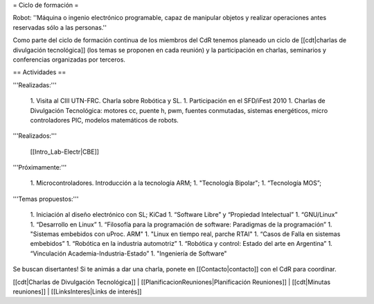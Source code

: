 = Ciclo de formación =

Robot: ''Máquina o ingenio electrónico programable, capaz de manipular objetos y realizar operaciones antes reservadas sólo a las personas.''

Como parte del ciclo de formación continua de los miembros del CdR tenemos planeado un ciclo de [[cdt|charlas de divulgación tecnológica]] (los temas se proponen en cada reunión) y la participación en charlas, seminarios y conferencias organizadas por terceros.

== Actividades ==

'''Realizadas:'''

   1. Visita al CIII UTN-FRC. Charla sobre Robótica y SL.
   1. Participación en el SFD/iFest 2010
   1. Charlas de Divulgación Tecnológica: motores cc, puente h, pwm, fuentes conmutadas, sistemas energéticos, micro controladores PIC, modelos matemáticos de robots.

'''Realizados:'''

    [[Intro_Lab-Electr|CBE]]

'''Próximamente:'''

   1. Microcontroladores. Introducción a la tecnología ARM;
   1. "Tecnología Bipolar";
   1. “Tecnología MOS”;

'''Temas propuestos:'''

   1. Iniciación al diseño electrónico con SL; KiCad
   1. “Software Libre” y “Propiedad Intelectual”
   1. “GNU/Linux”
   1. “Desarrollo en Linux”
   1. “Filosofía para la programación de software: Paradigmas de la programación”
   1. "Sistemas embebidos con uProc. ARM"
   1. "Linux en tiempo real, parche RTAI"
   1. “Casos de Falla en sistemas embebidos”
   1. “Robótica en la industria automotriz”
   1. “Robótica y control: Estado del arte en Argentina”
   1. “Vinculación Academia-Industria-Estado”
   1. "Ingeniería de Software"

Se buscan disertantes! Si te animás a dar una charla, ponete en [[Contacto|contacto]] con el CdR para coordinar.

[[cdt|Charlas de Divulgación Tecnológica]] | [[PlanificacionReuniones|Planificación Reuniones]] | [[cdt|Minutas reuniones]] | [[LinksInteres|Links de interés]]
